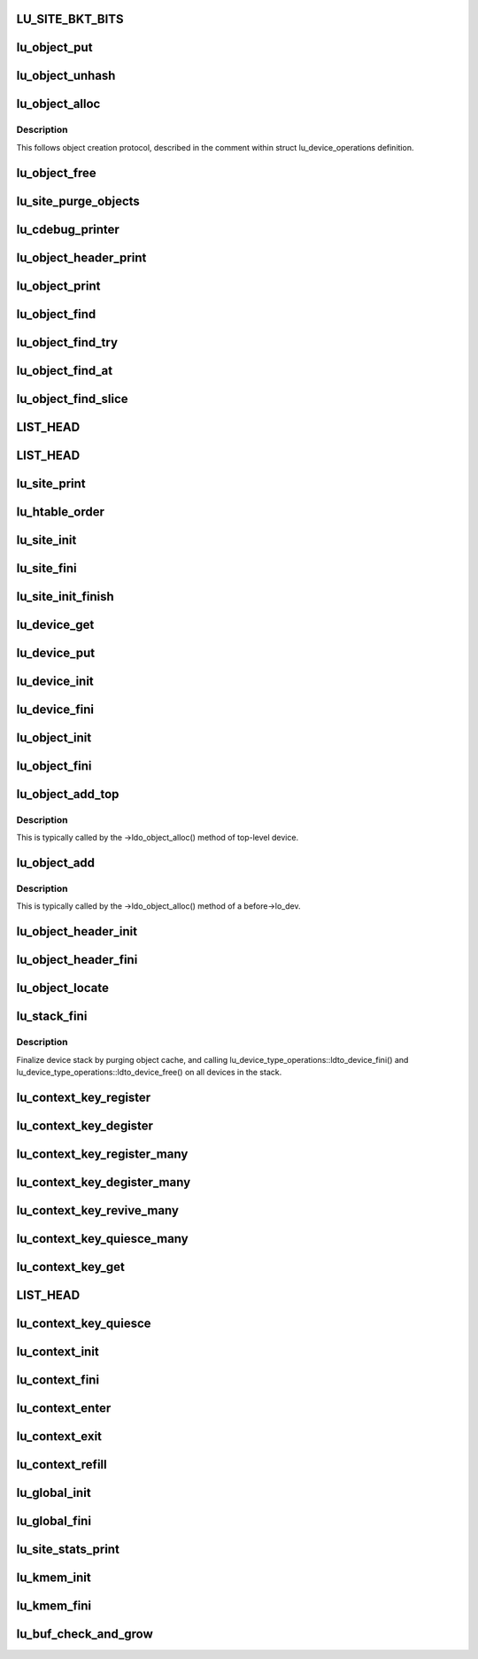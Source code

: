 .. -*- coding: utf-8; mode: rst -*-
.. src-file: drivers/staging/lustre/lustre/obdclass/lu_object.c

.. _`lu_site_bkt_bits`:

LU_SITE_BKT_BITS
================

.. c:function::  LU_SITE_BKT_BITS()

    - consume too much memory - avoid unbalanced LRU list

.. _`lu_object_put`:

lu_object_put
=============

.. c:function:: void lu_object_put(const struct lu_env *env, struct lu_object *o)

    object to the cache, unless lu_object_is_dying(o) holds. In the latter case, free object immediately.

    :param const struct lu_env \*env:
        *undescribed*

    :param struct lu_object \*o:
        *undescribed*

.. _`lu_object_unhash`:

lu_object_unhash
================

.. c:function:: void lu_object_unhash(const struct lu_env *env, struct lu_object *o)

    Currently used by client code for layout change.

    :param const struct lu_env \*env:
        *undescribed*

    :param struct lu_object \*o:
        *undescribed*

.. _`lu_object_alloc`:

lu_object_alloc
===============

.. c:function:: struct lu_object *lu_object_alloc(const struct lu_env *env, struct lu_device *dev, const struct lu_fid *f, const struct lu_object_conf *conf)

    :param const struct lu_env \*env:
        *undescribed*

    :param struct lu_device \*dev:
        *undescribed*

    :param const struct lu_fid \*f:
        *undescribed*

    :param const struct lu_object_conf \*conf:
        *undescribed*

.. _`lu_object_alloc.description`:

Description
-----------

This follows object creation protocol, described in the comment within
struct lu_device_operations definition.

.. _`lu_object_free`:

lu_object_free
==============

.. c:function:: void lu_object_free(const struct lu_env *env, struct lu_object *o)

    :param const struct lu_env \*env:
        *undescribed*

    :param struct lu_object \*o:
        *undescribed*

.. _`lu_site_purge_objects`:

lu_site_purge_objects
=====================

.. c:function:: int lu_site_purge_objects(const struct lu_env *env, struct lu_site *s, int nr, bool canblock)

    if canblock is false, then don't block awaiting for another instance of \ :c:func:`lu_site_purge`\  to complete

    :param const struct lu_env \*env:
        *undescribed*

    :param struct lu_site \*s:
        *undescribed*

    :param int nr:
        *undescribed*

    :param bool canblock:
        *undescribed*

.. _`lu_cdebug_printer`:

lu_cdebug_printer
=================

.. c:function:: int lu_cdebug_printer(const struct lu_env *env, void *cookie, const char *format,  ...)

    :param const struct lu_env \*env:
        *undescribed*

    :param void \*cookie:
        *undescribed*

    :param const char \*format:
        *undescribed*

    :param ... :
        variable arguments

.. _`lu_object_header_print`:

lu_object_header_print
======================

.. c:function:: void lu_object_header_print(const struct lu_env *env, void *cookie, lu_printer_t printer, const struct lu_object_header *hdr)

    :param const struct lu_env \*env:
        *undescribed*

    :param void \*cookie:
        *undescribed*

    :param lu_printer_t printer:
        *undescribed*

    :param const struct lu_object_header \*hdr:
        *undescribed*

.. _`lu_object_print`:

lu_object_print
===============

.. c:function:: void lu_object_print(const struct lu_env *env, void *cookie, lu_printer_t printer, const struct lu_object *o)

    :param const struct lu_env \*env:
        *undescribed*

    :param void \*cookie:
        *undescribed*

    :param lu_printer_t printer:
        *undescribed*

    :param const struct lu_object \*o:
        *undescribed*

.. _`lu_object_find`:

lu_object_find
==============

.. c:function:: struct lu_object *lu_object_find(const struct lu_env *env, struct lu_device *dev, const struct lu_fid *f, const struct lu_object_conf *conf)

    return it. Otherwise, create new object, insert it into cache and return it. In any case, additional reference is acquired on the returned object.

    :param const struct lu_env \*env:
        *undescribed*

    :param struct lu_device \*dev:
        *undescribed*

    :param const struct lu_fid \*f:
        *undescribed*

    :param const struct lu_object_conf \*conf:
        *undescribed*

.. _`lu_object_find_try`:

lu_object_find_try
==================

.. c:function:: struct lu_object *lu_object_find_try(const struct lu_env *env, struct lu_device *dev, const struct lu_fid *f, const struct lu_object_conf *conf, wait_queue_entry_t *waiter)

    :param const struct lu_env \*env:
        *undescribed*

    :param struct lu_device \*dev:
        *undescribed*

    :param const struct lu_fid \*f:
        *undescribed*

    :param const struct lu_object_conf \*conf:
        *undescribed*

    :param wait_queue_entry_t \*waiter:
        *undescribed*

.. _`lu_object_find_at`:

lu_object_find_at
=================

.. c:function:: struct lu_object *lu_object_find_at(const struct lu_env *env, struct lu_device *dev, const struct lu_fid *f, const struct lu_object_conf *conf)

    \a dev rather than top level device of the site. This interface allows objects of different "stacking" to be created within the same site.

    :param const struct lu_env \*env:
        *undescribed*

    :param struct lu_device \*dev:
        *undescribed*

    :param const struct lu_fid \*f:
        *undescribed*

    :param const struct lu_object_conf \*conf:
        *undescribed*

.. _`lu_object_find_slice`:

lu_object_find_slice
====================

.. c:function:: struct lu_object *lu_object_find_slice(const struct lu_env *env, struct lu_device *dev, const struct lu_fid *f, const struct lu_object_conf *conf)

    :param const struct lu_env \*env:
        *undescribed*

    :param struct lu_device \*dev:
        *undescribed*

    :param const struct lu_fid \*f:
        *undescribed*

    :param const struct lu_object_conf \*conf:
        *undescribed*

.. _`list_head`:

LIST_HEAD
=========

.. c:function::  LIST_HEAD( lu_device_types)

    :param  lu_device_types:
        *undescribed*

.. _`list_head`:

LIST_HEAD
=========

.. c:function::  LIST_HEAD( lu_sites)

    :param  lu_sites:
        *undescribed*

.. _`lu_site_print`:

lu_site_print
=============

.. c:function:: void lu_site_print(const struct lu_env *env, struct lu_site *s, void *cookie, lu_printer_t printer)

    :param const struct lu_env \*env:
        *undescribed*

    :param struct lu_site \*s:
        *undescribed*

    :param void \*cookie:
        *undescribed*

    :param lu_printer_t printer:
        *undescribed*

.. _`lu_htable_order`:

lu_htable_order
===============

.. c:function:: unsigned long lu_htable_order(struct lu_device *top)

    :param struct lu_device \*top:
        *undescribed*

.. _`lu_site_init`:

lu_site_init
============

.. c:function:: int lu_site_init(struct lu_site *s, struct lu_device *top)

    :param struct lu_site \*s:
        *undescribed*

    :param struct lu_device \*top:
        *undescribed*

.. _`lu_site_fini`:

lu_site_fini
============

.. c:function:: void lu_site_fini(struct lu_site *s)

    :param struct lu_site \*s:
        *undescribed*

.. _`lu_site_init_finish`:

lu_site_init_finish
===================

.. c:function:: int lu_site_init_finish(struct lu_site *s)

    :param struct lu_site \*s:
        *undescribed*

.. _`lu_device_get`:

lu_device_get
=============

.. c:function:: void lu_device_get(struct lu_device *d)

    :param struct lu_device \*d:
        *undescribed*

.. _`lu_device_put`:

lu_device_put
=============

.. c:function:: void lu_device_put(struct lu_device *d)

    :param struct lu_device \*d:
        *undescribed*

.. _`lu_device_init`:

lu_device_init
==============

.. c:function:: int lu_device_init(struct lu_device *d, struct lu_device_type *t)

    :param struct lu_device \*d:
        *undescribed*

    :param struct lu_device_type \*t:
        *undescribed*

.. _`lu_device_fini`:

lu_device_fini
==============

.. c:function:: void lu_device_fini(struct lu_device *d)

    :param struct lu_device \*d:
        *undescribed*

.. _`lu_object_init`:

lu_object_init
==============

.. c:function:: int lu_object_init(struct lu_object *o, struct lu_object_header *h, struct lu_device *d)

    by device \a d.

    :param struct lu_object \*o:
        *undescribed*

    :param struct lu_object_header \*h:
        *undescribed*

    :param struct lu_device \*d:
        *undescribed*

.. _`lu_object_fini`:

lu_object_fini
==============

.. c:function:: void lu_object_fini(struct lu_object *o)

    :param struct lu_object \*o:
        *undescribed*

.. _`lu_object_add_top`:

lu_object_add_top
=================

.. c:function:: void lu_object_add_top(struct lu_object_header *h, struct lu_object *o)

    :param struct lu_object_header \*h:
        *undescribed*

    :param struct lu_object \*o:
        *undescribed*

.. _`lu_object_add_top.description`:

Description
-----------

This is typically called by the ->ldo_object_alloc() method of top-level
device.

.. _`lu_object_add`:

lu_object_add
=============

.. c:function:: void lu_object_add(struct lu_object *before, struct lu_object *o)

    :param struct lu_object \*before:
        *undescribed*

    :param struct lu_object \*o:
        *undescribed*

.. _`lu_object_add.description`:

Description
-----------

This is typically called by the ->ldo_object_alloc() method of \a
before->lo_dev.

.. _`lu_object_header_init`:

lu_object_header_init
=====================

.. c:function:: int lu_object_header_init(struct lu_object_header *h)

    :param struct lu_object_header \*h:
        *undescribed*

.. _`lu_object_header_fini`:

lu_object_header_fini
=====================

.. c:function:: void lu_object_header_fini(struct lu_object_header *h)

    :param struct lu_object_header \*h:
        *undescribed*

.. _`lu_object_locate`:

lu_object_locate
================

.. c:function:: struct lu_object *lu_object_locate(struct lu_object_header *h, const struct lu_device_type *dtype)

    \a dtype.

    :param struct lu_object_header \*h:
        *undescribed*

    :param const struct lu_device_type \*dtype:
        *undescribed*

.. _`lu_stack_fini`:

lu_stack_fini
=============

.. c:function:: void lu_stack_fini(const struct lu_env *env, struct lu_device *top)

    :param const struct lu_env \*env:
        *undescribed*

    :param struct lu_device \*top:
        *undescribed*

.. _`lu_stack_fini.description`:

Description
-----------

Finalize device stack by purging object cache, and calling
lu_device_type_operations::ldto_device_fini() and
lu_device_type_operations::ldto_device_free() on all devices in the stack.

.. _`lu_context_key_register`:

lu_context_key_register
=======================

.. c:function:: int lu_context_key_register(struct lu_context_key *key)

    :param struct lu_context_key \*key:
        *undescribed*

.. _`lu_context_key_degister`:

lu_context_key_degister
=======================

.. c:function:: void lu_context_key_degister(struct lu_context_key *key)

    :param struct lu_context_key \*key:
        *undescribed*

.. _`lu_context_key_register_many`:

lu_context_key_register_many
============================

.. c:function:: int lu_context_key_register_many(struct lu_context_key *k,  ...)

    initialized by a call to \ :c:func:`LU_CONTEXT_KEY_INIT`\ .

    :param struct lu_context_key \*k:
        *undescribed*

    :param ... :
        variable arguments

.. _`lu_context_key_degister_many`:

lu_context_key_degister_many
============================

.. c:function:: void lu_context_key_degister_many(struct lu_context_key *k,  ...)

    register a number of keys. This is a dual to \ :c:func:`lu_context_key_register_many`\ .

    :param struct lu_context_key \*k:
        *undescribed*

    :param ... :
        variable arguments

.. _`lu_context_key_revive_many`:

lu_context_key_revive_many
==========================

.. c:function:: void lu_context_key_revive_many(struct lu_context_key *k,  ...)

    :param struct lu_context_key \*k:
        *undescribed*

    :param ... :
        variable arguments

.. _`lu_context_key_quiesce_many`:

lu_context_key_quiesce_many
===========================

.. c:function:: void lu_context_key_quiesce_many(struct lu_context_key *k,  ...)

    :param struct lu_context_key \*k:
        *undescribed*

    :param ... :
        variable arguments

.. _`lu_context_key_get`:

lu_context_key_get
==================

.. c:function:: void *lu_context_key_get(const struct lu_context *ctx, const struct lu_context_key *key)

    :param const struct lu_context \*ctx:
        *undescribed*

    :param const struct lu_context_key \*key:
        *undescribed*

.. _`list_head`:

LIST_HEAD
=========

.. c:function::  LIST_HEAD( lu_context_remembered)

    :param  lu_context_remembered:
        *undescribed*

.. _`lu_context_key_quiesce`:

lu_context_key_quiesce
======================

.. c:function:: void lu_context_key_quiesce(struct lu_context_key *key)

    values in "shared" contexts (like service threads), when a module owning the key is about to be unloaded.

    :param struct lu_context_key \*key:
        *undescribed*

.. _`lu_context_init`:

lu_context_init
===============

.. c:function:: int lu_context_init(struct lu_context *ctx, __u32 tags)

    structure. Create values for all keys.

    :param struct lu_context \*ctx:
        *undescribed*

    :param __u32 tags:
        *undescribed*

.. _`lu_context_fini`:

lu_context_fini
===============

.. c:function:: void lu_context_fini(struct lu_context *ctx)

    structure. Destroy key values.

    :param struct lu_context \*ctx:
        *undescribed*

.. _`lu_context_enter`:

lu_context_enter
================

.. c:function:: void lu_context_enter(struct lu_context *ctx)

    :param struct lu_context \*ctx:
        *undescribed*

.. _`lu_context_exit`:

lu_context_exit
===============

.. c:function:: void lu_context_exit(struct lu_context *ctx)

    :param struct lu_context \*ctx:
        *undescribed*

.. _`lu_context_refill`:

lu_context_refill
=================

.. c:function:: int lu_context_refill(struct lu_context *ctx)

    creation. key_set_version is only changed in rare cases when modules are loaded and removed.

    :param struct lu_context \*ctx:
        *undescribed*

.. _`lu_global_init`:

lu_global_init
==============

.. c:function:: int lu_global_init( void)

    :param  void:
        no arguments

.. _`lu_global_fini`:

lu_global_fini
==============

.. c:function:: void lu_global_fini( void)

    :param  void:
        no arguments

.. _`lu_site_stats_print`:

lu_site_stats_print
===================

.. c:function:: int lu_site_stats_print(const struct lu_site *s, struct seq_file *m)

    lprocfs_rd\_\*()-style functions.

    :param const struct lu_site \*s:
        *undescribed*

    :param struct seq_file \*m:
        *undescribed*

.. _`lu_kmem_init`:

lu_kmem_init
============

.. c:function:: int lu_kmem_init(struct lu_kmem_descr *caches)

    :param struct lu_kmem_descr \*caches:
        *undescribed*

.. _`lu_kmem_fini`:

lu_kmem_fini
============

.. c:function:: void lu_kmem_fini(struct lu_kmem_descr *caches)

    lu_kmem_init().

    :param struct lu_kmem_descr \*caches:
        *undescribed*

.. _`lu_buf_check_and_grow`:

lu_buf_check_and_grow
=====================

.. c:function:: int lu_buf_check_and_grow(struct lu_buf *buf, size_t len)

    preserves old data in buffer old buffer remains unchanged on error \retval 0 or -ENOMEM

    :param struct lu_buf \*buf:
        *undescribed*

    :param size_t len:
        *undescribed*

.. This file was automatic generated / don't edit.

